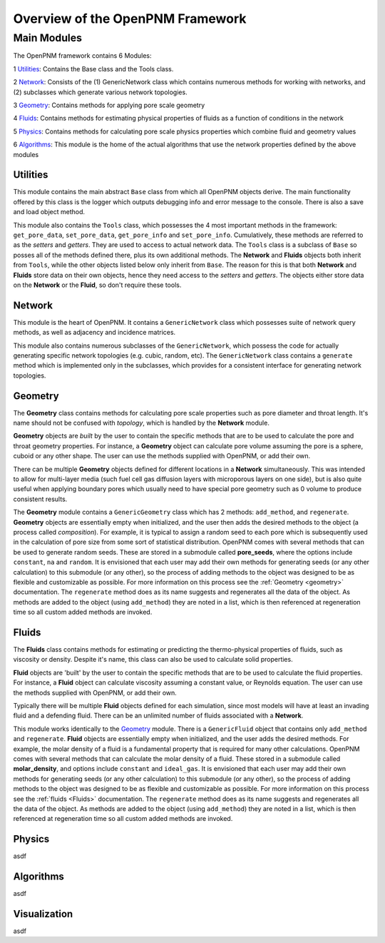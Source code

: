 .. _overview:

###############################################################################
Overview of the OpenPNM Framework
###############################################################################

===============================================================================
Main Modules
===============================================================================

The OpenPNM framework contains 6 Modules:

1 `Utilities`_:  Contains the Base class and the Tools class.  

2 `Network`_: Consists of the (1) GenericNetwork class which contains numerous methods for working with networks, and (2) subclasses which generate various network topologies.  

3 `Geometry`_: Contains methods for applying pore scale geometry

4 `Fluids`_: Contains methods for estimating physical properties of fluids as a function of conditions in the network

5 `Physics`_: Contains methods for calculating pore scale physics properties which combine fluid and geometry values

6 `Algorithms`_: This module is the home of the actual algorithms that use the network properties defined by the above modules


+++++++++++++++++++++++++++++++++++++++++++++++++++++++++++++++++++++++++++++++
Utilities
+++++++++++++++++++++++++++++++++++++++++++++++++++++++++++++++++++++++++++++++
This module contains the main abstract ``Base`` class from which all OpenPNM objects derive.  The main functionality offered by this class is the logger which outputs debugging info and error message to the console.  There is also a save and load object method.  

This module also contains the ``Tools`` class, which possesses the 4 most important methods in the framework: ``get_pore_data``, ``set_pore_data``, ``get_pore_info`` and ``set_pore_info``.  Cumulatively, these methods are referred to as the *setters* and *getters*.  They are used to access to actual network data.  The ``Tools`` class is a subclass of ``Base`` so posses all of the methods defined there, plus its own additional methods.  The **Network** and **Fluids** objects both inherit from ``Tools``, while the other objects listed below only inherit from ``Base``.  The reason for this is that both **Network** and **Fluids** store data on their own objects, hence they need access to the *setters* and *getters*.  The objects either store data on the **Network** or the **Fluid**, so don't require these tools.  

+++++++++++++++++++++++++++++++++++++++++++++++++++++++++++++++++++++++++++++++
Network
+++++++++++++++++++++++++++++++++++++++++++++++++++++++++++++++++++++++++++++++
This module is the heart of OpenPNM.  It contains a ``GenericNetwork`` class which possesses suite of network query methods, as well as adjacency and incidence matrices. 

This module also contains numerous subclasses of the ``GenericNetwork``, which possess the code for actually generating specific network topologies (e.g. cubic, random, etc).  The ``GenericNetwork`` class contains a ``generate`` method which is implemented only in the subclasses, which provides for a consistent interface for generating network topologies.  

+++++++++++++++++++++++++++++++++++++++++++++++++++++++++++++++++++++++++++++++
Geometry
+++++++++++++++++++++++++++++++++++++++++++++++++++++++++++++++++++++++++++++++
The **Geometry** class contains methods for calculating pore scale properties such as pore diameter and throat length.  It's name should not be confused with *topology*, which is handled by the **Network** module.  

**Geometry** objects are *built* by the user to contain the specific methods that are to be used to calculate the pore and throat geometry properties.  For instance, a **Geometry** object can calculate pore volume assuming the pore is a sphere, cuboid or any other shape.  The user can use the methods supplied with OpenPNM, or add their own.  

There can be multiple **Geometry** objects defined for different locations in a **Network** simultaneously.  This was intended to allow for multi-layer media (such fuel cell gas diffusion layers with microporous layers on one side), but is also quite useful when applying boundary pores which usually need to have special pore geometry such as 0 volume to produce consistent results.

The **Geometry** module contains a ``GenericGeometry`` class which has 2 methods: ``add_method``, and ``regenerate``.  **Geometry** objects are essentially empty when initialized, and the user then adds the desired methods to the object (a process called *composition*).  For example, it is typical to assign a random seed to each pore which is subsequently used in the calculation of pore size from some sort of statistical distribution.  OpenPNM comes with several methods that can be used to generate random seeds.  These are stored in a submodule called **pore_seeds**, where the options include ``constant``, ``na`` and ``random``.  It is envisioned that each user may add their own methods for generating seeds (or any other calculation) to this submodule (or any other), so the process of adding methods to the object was designed to be as flexible and customizable as possible.  For more information on this process see the :ref:`Geometry <geometry>` documentation.  The ``regenerate`` method does as its name suggests and regenerates all the data of the object.  As methods are added to the object (using ``add_method``) they are noted in a list, which is then referenced at regeneration time so all custom added methods are invoked. 

+++++++++++++++++++++++++++++++++++++++++++++++++++++++++++++++++++++++++++++++
Fluids
+++++++++++++++++++++++++++++++++++++++++++++++++++++++++++++++++++++++++++++++
The **Fluids** class contains methods for estimating or predicting the thermo-physical properties of fluids, such as viscosity or density.  Despite it's name, this class can also be used to calculate solid properties.

**Fluid** objects are 'built' by the user to contain the specific methods that are to be used to calculate the fluid properties.  For instance, a **Fluid** object can calculate viscosity assuming a constant value, or Reynolds equation.  The user can use the methods supplied with OpenPNM, or add their own.  

Typically there will be multiple **Fluid** objects defined for each simulation, since most models will have at least an invading fluid and a defending fluid.  There can be an unlimited number of fluids associated with a **Network**.  

This module works identically to the `Geometry`_ module.  There is a ``GenericFluid`` object that contains only ``add_method`` and ``regenerate``.  **Fluid** objects are essentially empty when initialized, and the user adds the desired methods.  For example, the molar density of a fluid is a fundamental property that is required for many other calculations.  OpenPNM comes with several methods that can calculate the molar density of a fluid.  These stored in a submodule called **molar_density**, and options include ``constant`` and ``ideal_gas``.  It is envisioned that each user may add their own methods for generating seeds (or any other calculation) to this submodule (or any other), so the process of adding methods to the object was designed to be as flexible and customizable as possible.  For more information on this process see the :ref:`fluids <Fluids>` documentation.  The ``regenerate`` method does as its name suggests and regenerates all the data of the object.  As methods are added to the object (using ``add_method``) they are noted in a list, which is then referenced at regeneration time so all custom added methods are invoked. 

+++++++++++++++++++++++++++++++++++++++++++++++++++++++++++++++++++++++++++++++
Physics
+++++++++++++++++++++++++++++++++++++++++++++++++++++++++++++++++++++++++++++++
asdf

+++++++++++++++++++++++++++++++++++++++++++++++++++++++++++++++++++++++++++++++
Algorithms
+++++++++++++++++++++++++++++++++++++++++++++++++++++++++++++++++++++++++++++++
asdf

+++++++++++++++++++++++++++++++++++++++++++++++++++++++++++++++++++++++++++++++
Visualization
+++++++++++++++++++++++++++++++++++++++++++++++++++++++++++++++++++++++++++++++
asdf

